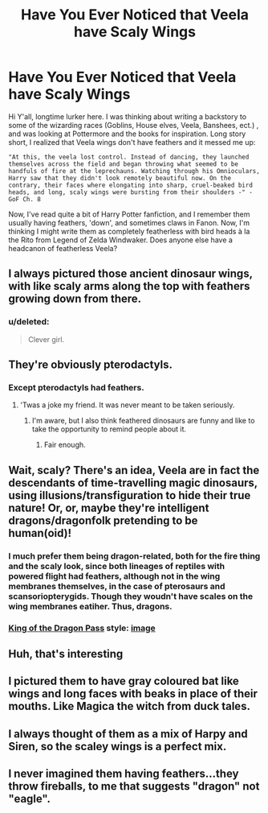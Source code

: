 #+TITLE: Have You Ever Noticed that Veela have Scaly Wings

* Have You Ever Noticed that Veela have Scaly Wings
:PROPERTIES:
:Author: SupTisDuck
:Score: 26
:DateUnix: 1571361581.0
:DateShort: 2019-Oct-18
:FlairText: Discussion
:END:
Hi Y'all, longtime lurker here. I was thinking about writing a backstory to some of the wizarding races (Goblins, House elves, Veela, Banshees, ect.) , and was looking at Pottermore and the books for inspiration. Long story short, I realized that Veela wings don't have feathers and it messed me up:

#+begin_example
  "At this, the veela lost control. Instead of dancing, they launched themselves across the field and began throwing what seemed to be handfuls of fire at the leprechauns. Watching through his Omnioculars, Harry saw that they didn't look remotely beautiful now. On the contrary, their faces where elongating into sharp, cruel-beaked bird heads, and long, scaly wings were bursting from their shoulders -" - GoF Ch. 8
#+end_example

Now, I've read quite a bit of Harry Potter fanfiction, and I remember them usually having feathers, 'down', and sometimes claws in Fanon. Now, I'm thinking I might write them as completely featherless with bird heads à la the Rito from Legend of Zelda Windwaker. Does anyone else have a headcanon of featherless Veela?


** I always pictured those ancient dinosaur wings, with like scaly arms along the top with feathers growing down from there.
:PROPERTIES:
:Author: KeirKieran
:Score: 20
:DateUnix: 1571379756.0
:DateShort: 2019-Oct-18
:END:

*** u/deleted:
#+begin_quote
  Clever girl.
#+end_quote
:PROPERTIES:
:Score: 8
:DateUnix: 1571380462.0
:DateShort: 2019-Oct-18
:END:


** They're obviously pterodactyls.
:PROPERTIES:
:Score: 9
:DateUnix: 1571378009.0
:DateShort: 2019-Oct-18
:END:

*** Except pterodactyls had feathers.
:PROPERTIES:
:Author: The_Truthkeeper
:Score: 3
:DateUnix: 1571436370.0
:DateShort: 2019-Oct-19
:END:

**** 'Twas a joke my friend. It was never meant to be taken seriously.
:PROPERTIES:
:Score: 4
:DateUnix: 1571439058.0
:DateShort: 2019-Oct-19
:END:

***** I'm aware, but I also think feathered dinosaurs are funny and like to take the opportunity to remind people about it.
:PROPERTIES:
:Author: The_Truthkeeper
:Score: 4
:DateUnix: 1571440012.0
:DateShort: 2019-Oct-19
:END:

****** Fair enough.
:PROPERTIES:
:Score: 4
:DateUnix: 1571441510.0
:DateShort: 2019-Oct-19
:END:


** Wait, scaly? There's an idea, Veela are in fact the descendants of time-travelling magic dinosaurs, using illusions/transfiguration to hide their true nature! Or, or, maybe they're intelligent dragons/dragonfolk pretending to be human(oid)!
:PROPERTIES:
:Author: Avaday_Daydream
:Score: 8
:DateUnix: 1571400374.0
:DateShort: 2019-Oct-18
:END:

*** I much prefer them being dragon-related, both for the fire thing and the scaly look, since both lineages of reptiles with powered flight had feathers, although not in the wing membranes themselves, in the case of pterosaurs and scansoriopterygids. Though they woudn't have scales on the wing membranes eatiher. Thus, dragons.
:PROPERTIES:
:Author: obozo42
:Score: 2
:DateUnix: 1571439300.0
:DateShort: 2019-Oct-19
:END:


*** [[https://www.gog.com/game/king_of_dragon_pass][King of the Dragon Pass]] style: [[https://vignette.wikia.nocookie.net/kingofdragonpass/images/5/56/DragonewtTrioRitual.jpg/revision/latest?cb=20130314014425][image]]
:PROPERTIES:
:Author: Erska
:Score: 1
:DateUnix: 1571417889.0
:DateShort: 2019-Oct-18
:END:


** Huh, that's interesting
:PROPERTIES:
:Author: LiriStorm
:Score: 4
:DateUnix: 1571394952.0
:DateShort: 2019-Oct-18
:END:


** I pictured them to have gray coloured bat like wings and long faces with beaks in place of their mouths. Like Magica the witch from duck tales.
:PROPERTIES:
:Author: babyleafsmom
:Score: 3
:DateUnix: 1571401144.0
:DateShort: 2019-Oct-18
:END:


** I always thought of them as a mix of Harpy and Siren, so the scaley wings is a perfect mix.
:PROPERTIES:
:Author: FridayxBlack
:Score: 2
:DateUnix: 1571415131.0
:DateShort: 2019-Oct-18
:END:


** I never imagined them having feathers...they throw fireballs, to me that suggests "dragon" not "eagle".
:PROPERTIES:
:Author: thrawnca
:Score: 1
:DateUnix: 1571487715.0
:DateShort: 2019-Oct-19
:END:
